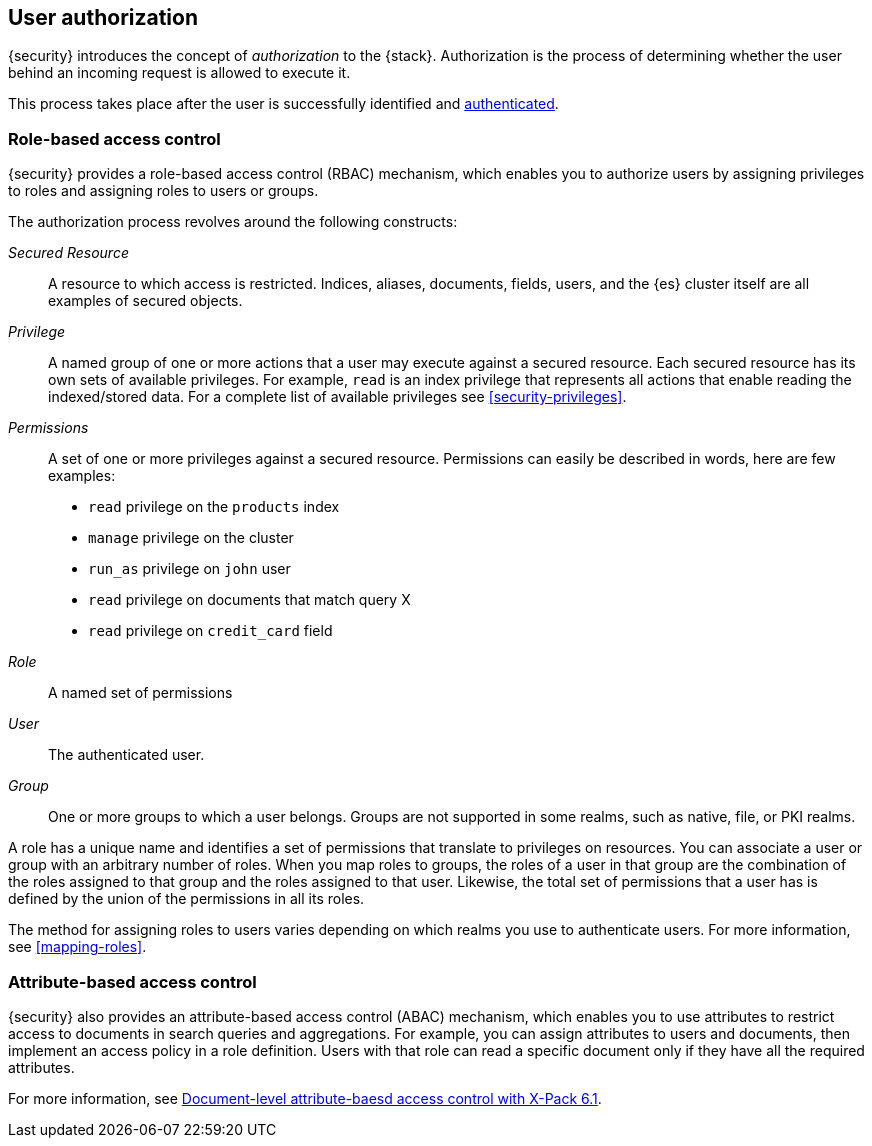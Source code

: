 [role="xpack"]
[[authorization]]
== User authorization

{security} introduces the concept of _authorization_ to the {stack}.
Authorization is the process of determining whether the user behind an incoming
request is allowed to execute it. 

This process takes place after the user is successfully identified and 
<<setting-up-authentication,authenticated>>. 

[[roles]]
[float]
=== Role-based access control

{security} provides a role-based access control (RBAC) mechanism, which enables 
you to authorize users by assigning privileges to roles and assigning roles to 
users or groups. 

//TO-DO: Add conceptual diagram

The authorization process revolves around the following constructs:

_Secured Resource_::
A resource to which access is restricted. Indices, aliases, documents, fields,
users, and the {es} cluster itself are all examples of secured objects.

_Privilege_::
A named group of one or more actions that a user may execute against a
secured resource. Each secured resource has its own sets of available privileges.
For example, `read` is an index privilege that represents all actions that enable
reading the indexed/stored data. For a complete list of available privileges
see <<security-privileges>>.

_Permissions_::
A set of one or more privileges against a secured resource. Permissions can
easily be described in words, here are few examples:
 * `read` privilege on the `products` index
 * `manage` privilege on the cluster
 * `run_as` privilege on `john` user
 * `read` privilege on documents that match query X
 * `read` privilege on `credit_card` field

_Role_::
A named set of permissions

_User_::
The authenticated user.

_Group_::
One or more groups to which a user belongs. Groups are not supported in some 
realms, such as native, file, or PKI realms. 

A role has a unique name and identifies a set of permissions that translate to
privileges on resources. You can associate a user or group with an arbitrary 
number of roles. When you map roles to groups, the roles of a user in that group 
are the combination of the roles assigned to that group and the roles assigned 
to that user. Likewise, the total set of permissions that a user has is defined 
by the union of the permissions in all its roles.

The method for assigning roles to users varies depending on which realms you use 
to authenticate users. For more information, see <<mapping-roles>>.

[[attributes]]
[float]
=== Attribute-based access control

{security} also provides an attribute-based access control (ABAC) mechanism, 
which enables you to use attributes to restrict access to documents in search 
queries and aggregations. For example, you can assign attributes to users and 
documents, then implement an access policy in a role definition. Users with that 
role can read a specific document only if they have all the required attributes. 

For more information, see 
https://www.elastic.co/blog/attribute-based-access-control-with-xpack[Document-level attribute-baesd access control with X-Pack 6.1].

//TO-DO: Add task related to configuring ABAC.
